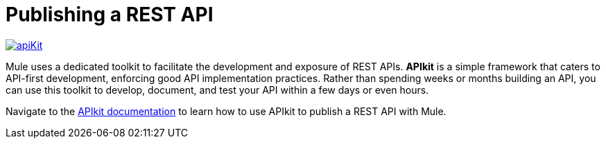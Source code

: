 = Publishing a REST API

link:/documentation/display/current/Building+Your+API[image:apiKit.png[apiKit]]

Mule uses a dedicated toolkit to facilitate the development and exposure of REST APIs. *APIkit* is a simple framework that caters to API-first development, enforcing good API implementation practices. Rather than spending weeks or months building an API, you can use this toolkit to develop, document, and test your API within a few days or even hours.

Navigate to the link:/documentation/display/current/Building+Your+API[APIkit documentation] to learn how to use APIkit to publish a REST API with Mule.
